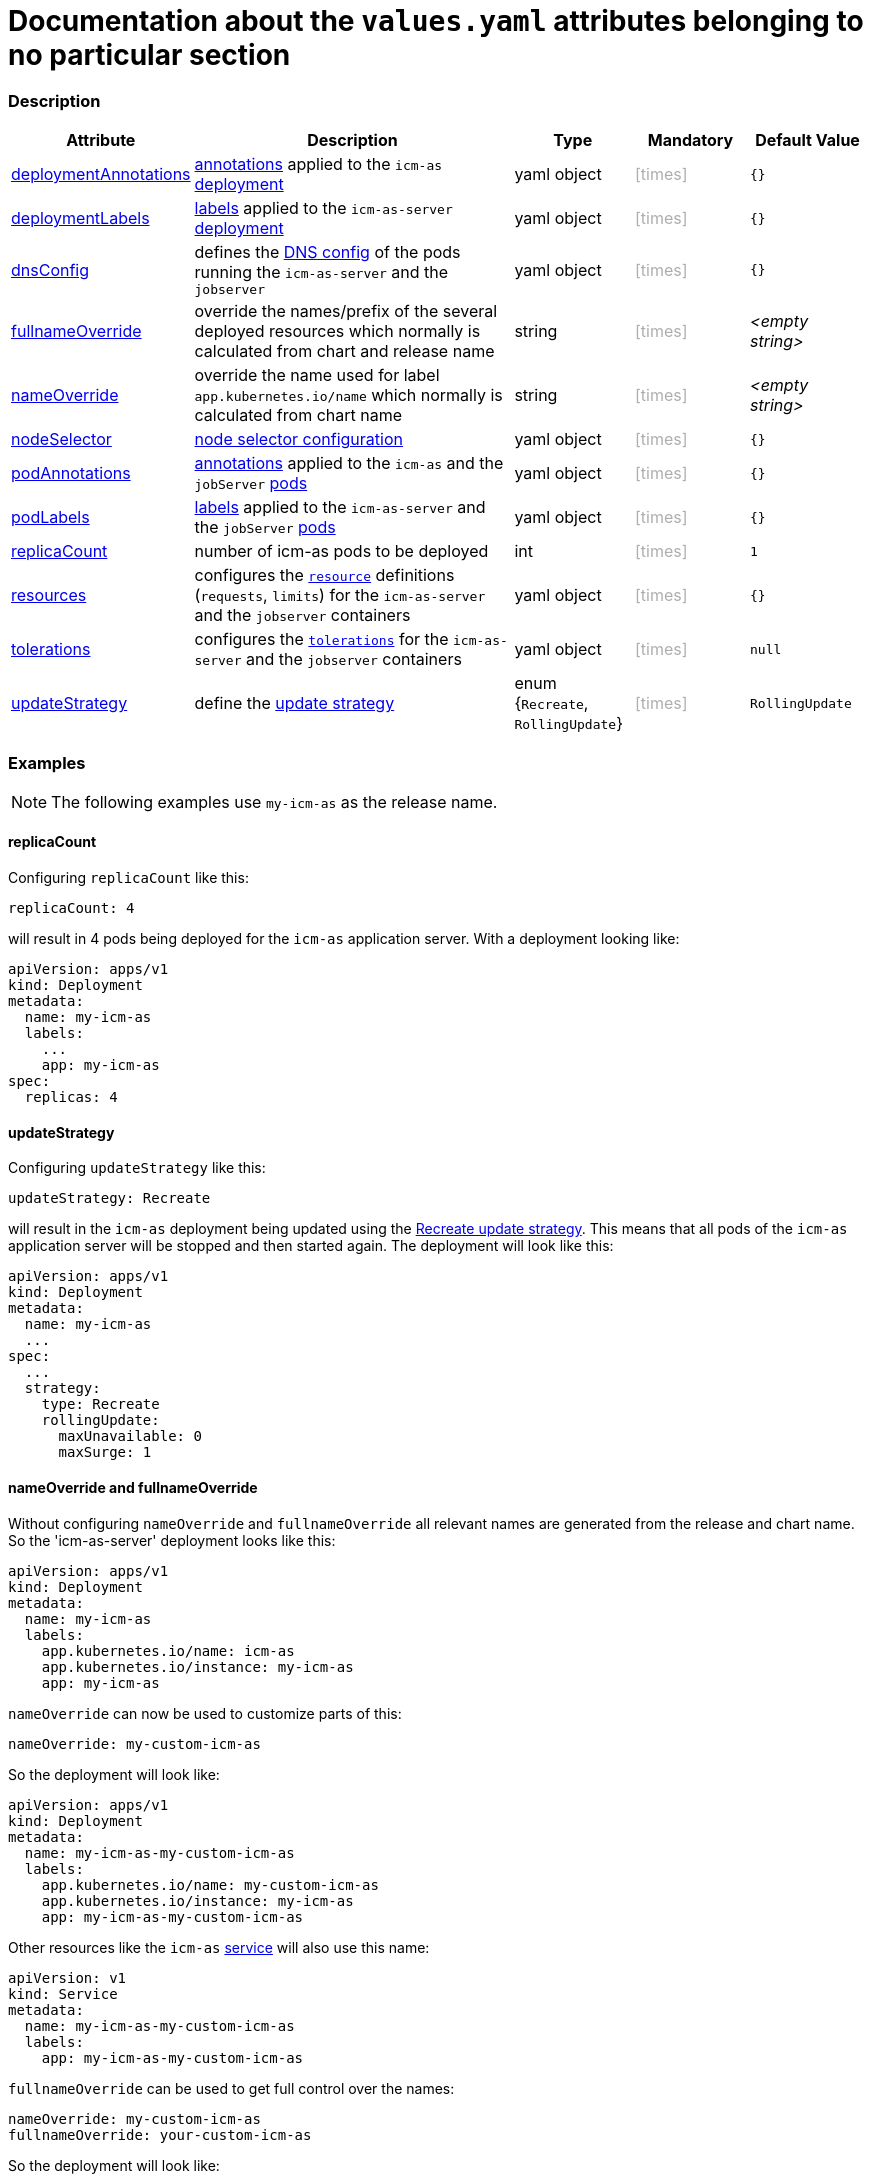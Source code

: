 = Documentation about the `values.yaml` attributes belonging to no particular section
// GitHub issue: https://github.com/github/markup/issues/1095

:icons: font

ifdef::backend-html5[]
++++
<style>
.mand {
  color: #e00000;
}
.opt {
  color: #b0adac;
}
.cond {
  color: #FFDC00;
}
.tag-audience {
  font-style: italic;
}
.tag-audience::before {
  content: "@Target Audience: ";
}
.tag-since {
  font-style: italic;
}
.tag-since::before {
  content: "@Since: ";
}
.tag-deprecated {
  font-style: italic;
}
.tag-deprecated::before {
  content: "@Deprecated: ";
}
.placeholder {
  font-style: italic;
}
.placeholder::before {
  content: "<";
}
.placeholder::after {
  content: ">";
}
</style>
++++
endif::[]

:mandatory: icon:check[role="mand"]
:optional: icon:times[role="opt"]
:conditional: icon:question[role="cond"]


=== Description

[cols="1,3,1,1,1",options="header"]
|===
|Attribute |Description |Type |Mandatory|Default Value
|<<_example_deploymentAnnotations,deploymentAnnotations>>|https://kubernetes.io/docs/concepts/overview/working-with-objects/annotations/[annotations] applied to the `icm-as` https://kubernetes.io/docs/concepts/workloads/controllers/deployment/[deployment]|yaml object|{optional}|`{}`
|<<_example_deploymentLabels,deploymentLabels>>|https://kubernetes.io/docs/concepts/overview/working-with-objects/labels/[labels] applied to the `icm-as-server` https://kubernetes.io/docs/concepts/workloads/controllers/deployment/[deployment]|yaml object|{optional}|`{}`
|<<_example_dnsConfig,dnsConfig>>|defines the https://kubernetes.io/docs/concepts/services-networking/dns-pod-service/#pod-dns-config[DNS config] of the pods running the `icm-as-server` and the `jobserver`|yaml object|{optional}|`{}`
|<<_example_nameOverride,fullnameOverride>>|override the names/prefix of the several deployed resources which normally is calculated from chart and release name|string|{optional}|[.placeholder]#empty string#
|<<_example_nameOverride,nameOverride>>|override the name used for label `app.kubernetes.io/name` which normally is calculated from chart name|string|{optional}|[.placeholder]#empty string#
|<<_example_nodeSelector,nodeSelector>>|https://kubernetes.io/docs/concepts/scheduling-eviction/assign-pod-node/#nodeselector[node selector configuration]|yaml object|{optional}|`{}`
|<<_example_podAnnotations_podLabels,podAnnotations>>|https://kubernetes.io/docs/concepts/overview/working-with-objects/annotations/[annotations] applied to the `icm-as` and the `jobServer` https://kubernetes.io/docs/concepts/workloads/pods/[pods]|yaml object|{optional}|`{}`
|<<_example_podAnnotations_podLabels,podLabels>>|https://kubernetes.io/docs/concepts/overview/working-with-objects/labels/[labels] applied to the `icm-as-server` and the `jobServer` https://kubernetes.io/docs/concepts/workloads/pods/[pods]|yaml object|{optional}|`{}`
|<<_example_replicaCount,replicaCount>>|number of icm-as pods to be deployed|int|{optional}|`1`
|<<_example_resources,resources>>|configures the https://kubernetes.io/docs/concepts/configuration/manage-resources-containers/[`resource`] definitions (`requests`, `limits`) for the `icm-as-server` and the `jobserver` containers|yaml object|{optional}|`{}`
|<<_example_tolerations,tolerations>>|configures the https://kubernetes.io/docs/concepts/scheduling-eviction/taint-and-toleration/[`tolerations`] for the `icm-as-server` and the `jobserver` containers|yaml object|{optional}|`null`
|<<_example_updateStrategy,updateStrategy>>|define the https://kubernetes.io/docs/concepts/workloads/controllers/deployment/#strategy[update strategy]|enum {`Recreate`, `RollingUpdate`}|{optional}|`RollingUpdate`
|===

=== Examples

[NOTE]
====
The following examples use `my-icm-as` as the release name.
====

[#_example_replicaCount]
==== replicaCount
Configuring `replicaCount` like this:
[source,yaml]
----
replicaCount: 4
----
will result in 4 pods being deployed for the `icm-as` application server. With a deployment looking like:
[source,yaml]
----
apiVersion: apps/v1
kind: Deployment
metadata:
  name: my-icm-as
  labels:
    ...
    app: my-icm-as
spec:
  replicas: 4
----

[#_example_updateStrategy]
==== updateStrategy
Configuring `updateStrategy` like this:
[source,yaml]
----
updateStrategy: Recreate
----
will result in the `icm-as` deployment being updated using the https://kubernetes.io/docs/concepts/workloads/controllers/deployment/#recreate-update-strategy[Recreate update strategy]. This means that all pods of the `icm-as` application server will be stopped and then started again. The deployment will look like this:

[source,yaml]
----
apiVersion: apps/v1
kind: Deployment
metadata:
  name: my-icm-as
  ...
spec:
  ...
  strategy:
    type: Recreate
    rollingUpdate:
      maxUnavailable: 0
      maxSurge: 1
----

[#_example_nameOverride]
==== nameOverride and fullnameOverride
Without configuring `nameOverride` and `fullnameOverride` all relevant names are generated from the release and chart name. So the 'icm-as-server' deployment looks like this:

[source,yaml]
----
apiVersion: apps/v1
kind: Deployment
metadata:
  name: my-icm-as
  labels:
    app.kubernetes.io/name: icm-as
    app.kubernetes.io/instance: my-icm-as
    app: my-icm-as
----

`nameOverride` can now be used to customize parts of this:
[source,yaml]
----
nameOverride: my-custom-icm-as
----
So the deployment will look like:
[source,yaml]
----
apiVersion: apps/v1
kind: Deployment
metadata:
  name: my-icm-as-my-custom-icm-as
  labels:
    app.kubernetes.io/name: my-custom-icm-as
    app.kubernetes.io/instance: my-icm-as
    app: my-icm-as-my-custom-icm-as
----

Other resources like the `icm-as` https://kubernetes.io/docs/concepts/services-networking/service/[service] will also use this name:
[source,yaml]
----
apiVersion: v1
kind: Service
metadata:
  name: my-icm-as-my-custom-icm-as
  labels:
    app: my-icm-as-my-custom-icm-as
----

`fullnameOverride` can be used to get full control over the names:
[source,yaml]
----
nameOverride: my-custom-icm-as
fullnameOverride: your-custom-icm-as
----
So the deployment will look like:
[source,yaml]
----
apiVersion: apps/v1
kind: Deployment
metadata:
  name: your-custom-icm-as
  labels:
    app.kubernetes.io/name: my-custom-icm-as
    app.kubernetes.io/instance: my-icm-as
    app: your-custom-icm-as
----

Other resources like the `icm-as` https://kubernetes.io/docs/concepts/services-networking/service/[service] will also use this fullname:
[source,yaml]
----
apiVersion: v1
kind: Service
metadata:
  name: your-custom-icm-as
  labels:
    app: your-custom-icm-as
----

[#_example_icmAsServiceNaming]
[TIP]
====
Keep in mind that the `nameOverride` and `fullnameOverride` attributes are used to generate the name of the service deployed by this chart. This name is used to access the `icm-as` application server (especially the `webadapter`).
====

[#_example_nodeSelector]
==== nodeSelector
[.tag-audience]#DevOps, Ops#

Configuring `nodeSelector` like this:
[source,yaml]
----
nodeSelector:
  label0: value0
  ...
  labeln: valuen
----
will result in the `icm-as` pods being scheduled on nodes that have all the configured labels. The deployment will look like this:

[source,yaml]
----
apiVersion: apps/v1
kind: Deployment
...
spec:
  ...
  template:
    ...
    spec:
      nodeSelector:
        label0: value0
        ...
        labeln: valuen
----

[#_example_deploymentAnnotations]
==== deploymentAnnotations

Configuring `deploymentAnnotations` like this:
[source,yaml]
----
deploymentAnnotations:
  annotation0: value0
  ...
  annotationn: valuen
----
will result in the `icm-as` deployment annotated with the configured annotations. The deployment will look like this:

[source,yaml]
----
apiVersion: apps/v1
kind: Deployment
metadata:
  name: my-icm-as
  annotations:
    annotation0: value0
    ...
    annotationn: valuen
----

[#_example_deploymentLabels]
==== deploymentLabels

Configuring `deploymentLabels` like this:
[source,yaml]
----
deploymentLabels:
  label0: value0
  ...
  labeln: valuen
----
will result in the `icm-as` deployment labeled with the configured labels. The deployment will look like this:

[source,yaml]
----
apiVersion: apps/v1
kind: Deployment
metadata:
  name: my-icm-as
  labels:
    ...
    annotation0: value0
    ...
    annotationn: valuen
----

[#_example_podAnnotations_podLabels]
==== podAnnotations and podLabels

Configuring `podAnnotations` and `podLabels` basically does the same as `deploymentAnnotations` and `deploymentLabels` but instead annotating and labeling the deployment it will influence the annotations and labels of the `icm-as-server` and `jobserver` pods:
[source,yaml]
----
podAnnotations:
  annotation0: value0
  ...
  annotationn: valuen
deploymentLabels:
  label0: value0
  ...
  labeln: valuen
----

The `icm-as-server` deployment will look like this:

[source,yaml]
----
apiVersion: apps/v1
kind: Deployment
...
spec:
  ...
  template:
    metadata:
      annotations:
        ...
        annotation0: value0
        annotationn: valuen
      labels:
        ...
        label0: value0
        labeln: valuen
----

The `jobserver` resource will look like this:

[source,yaml]
----
apiVersion: batch.core.intershop.de/v1
kind: ICMJob
metadata:
  name: my-icm-as-job
  annotations:
    ...
    annotation0: value0
    annotationn: valuen
  labels:
    ...
    label0: value0
    labeln: valuen
----

[NOTE]
====
The annotations and labels inside of this resource will be processed by the job server operator that then deploys Kubernetes jobs that use pods containing the configured annotations and labels.
====

[#_example_dnsConfig]
==== dnsConfig

[.tag-audience]#DevOps, Ops#

The value of the attribute `dnsConfig` is interpreted as a yaml object and simply put into the appropriate resources. So for a configuration like this:
[source,yaml]
----
dnsConfig:
  nameservers:
  - 192.0.2.1
  searches:
  - ns1.svc.cluster-domain.example
  - my.dns.search.suffix
  options:
  - name: ndots
    value: "2"
  - name: edns0
----

The `icm-as-server` deployment will look like this:

[source,yaml]
----
# Source: icm-as/templates/as-deployment.yaml
apiVersion: apps/v1
kind: Deployment
..
spec:
  ...
  template:
    ...
    spec:
      ...
      dnsConfig:
        nameservers:
        - 192.0.2.1
        options:
        - name: ndots
          value: "2"
        - name: edns0
        searches:
        - ns1.svc.cluster-domain.example
        - my.dns.search.suffix
----

The `jobserver` resource will look like this:

[source,yaml]
----
apiVersion: batch.core.intershop.de/v1
kind: ICMJob
...
spec:
  ...
  jobTemplate:
    spec:
      template:
        spec:
          ...
          dnsConfig:
            nameservers:
            - 192.0.2.1
            options:
            - name: ndots
              value: "2"
            - name: edns0
            searches:
            - ns1.svc.cluster-domain.example
            - my.dns.search.suffix
----

[#_example_resources]
==== resources

Configuring `resources` like this:
[source,yaml]
----
resources:
  limits:
    cpu: 1000m
    memory: 3Gi
  requests:
    cpu: 1000m
    memory: 3Gi
----

will limit the `icm-as-server` and `jobserver` containers to 1 CPU and 3 GiB memory. Furthermore, it will request 1 CPU and 3 GiB memory for the `icm-as-server` and `jobserver` containers.

[TIP]
====
For more details see https://kubernetes.io/docs/tasks/configure-pod-container/assign-pod-level-resources/.
====

[CAUTION]
====
Whenever possible configure the `limtis` and the `requests` using the same values. That prevents the Kubernetes scheduler from migrating the pods onto other nodes when they currently request more resources than configured in the `requests`. Such a migration will most likely interrupt currently running processes these pods.
====

[#_example_tolerations]
==== tolerations

See https://kubernetes.io/docs/concepts/scheduling-eviction/taint-and-toleration/[Taints and Tolerations] for details.

